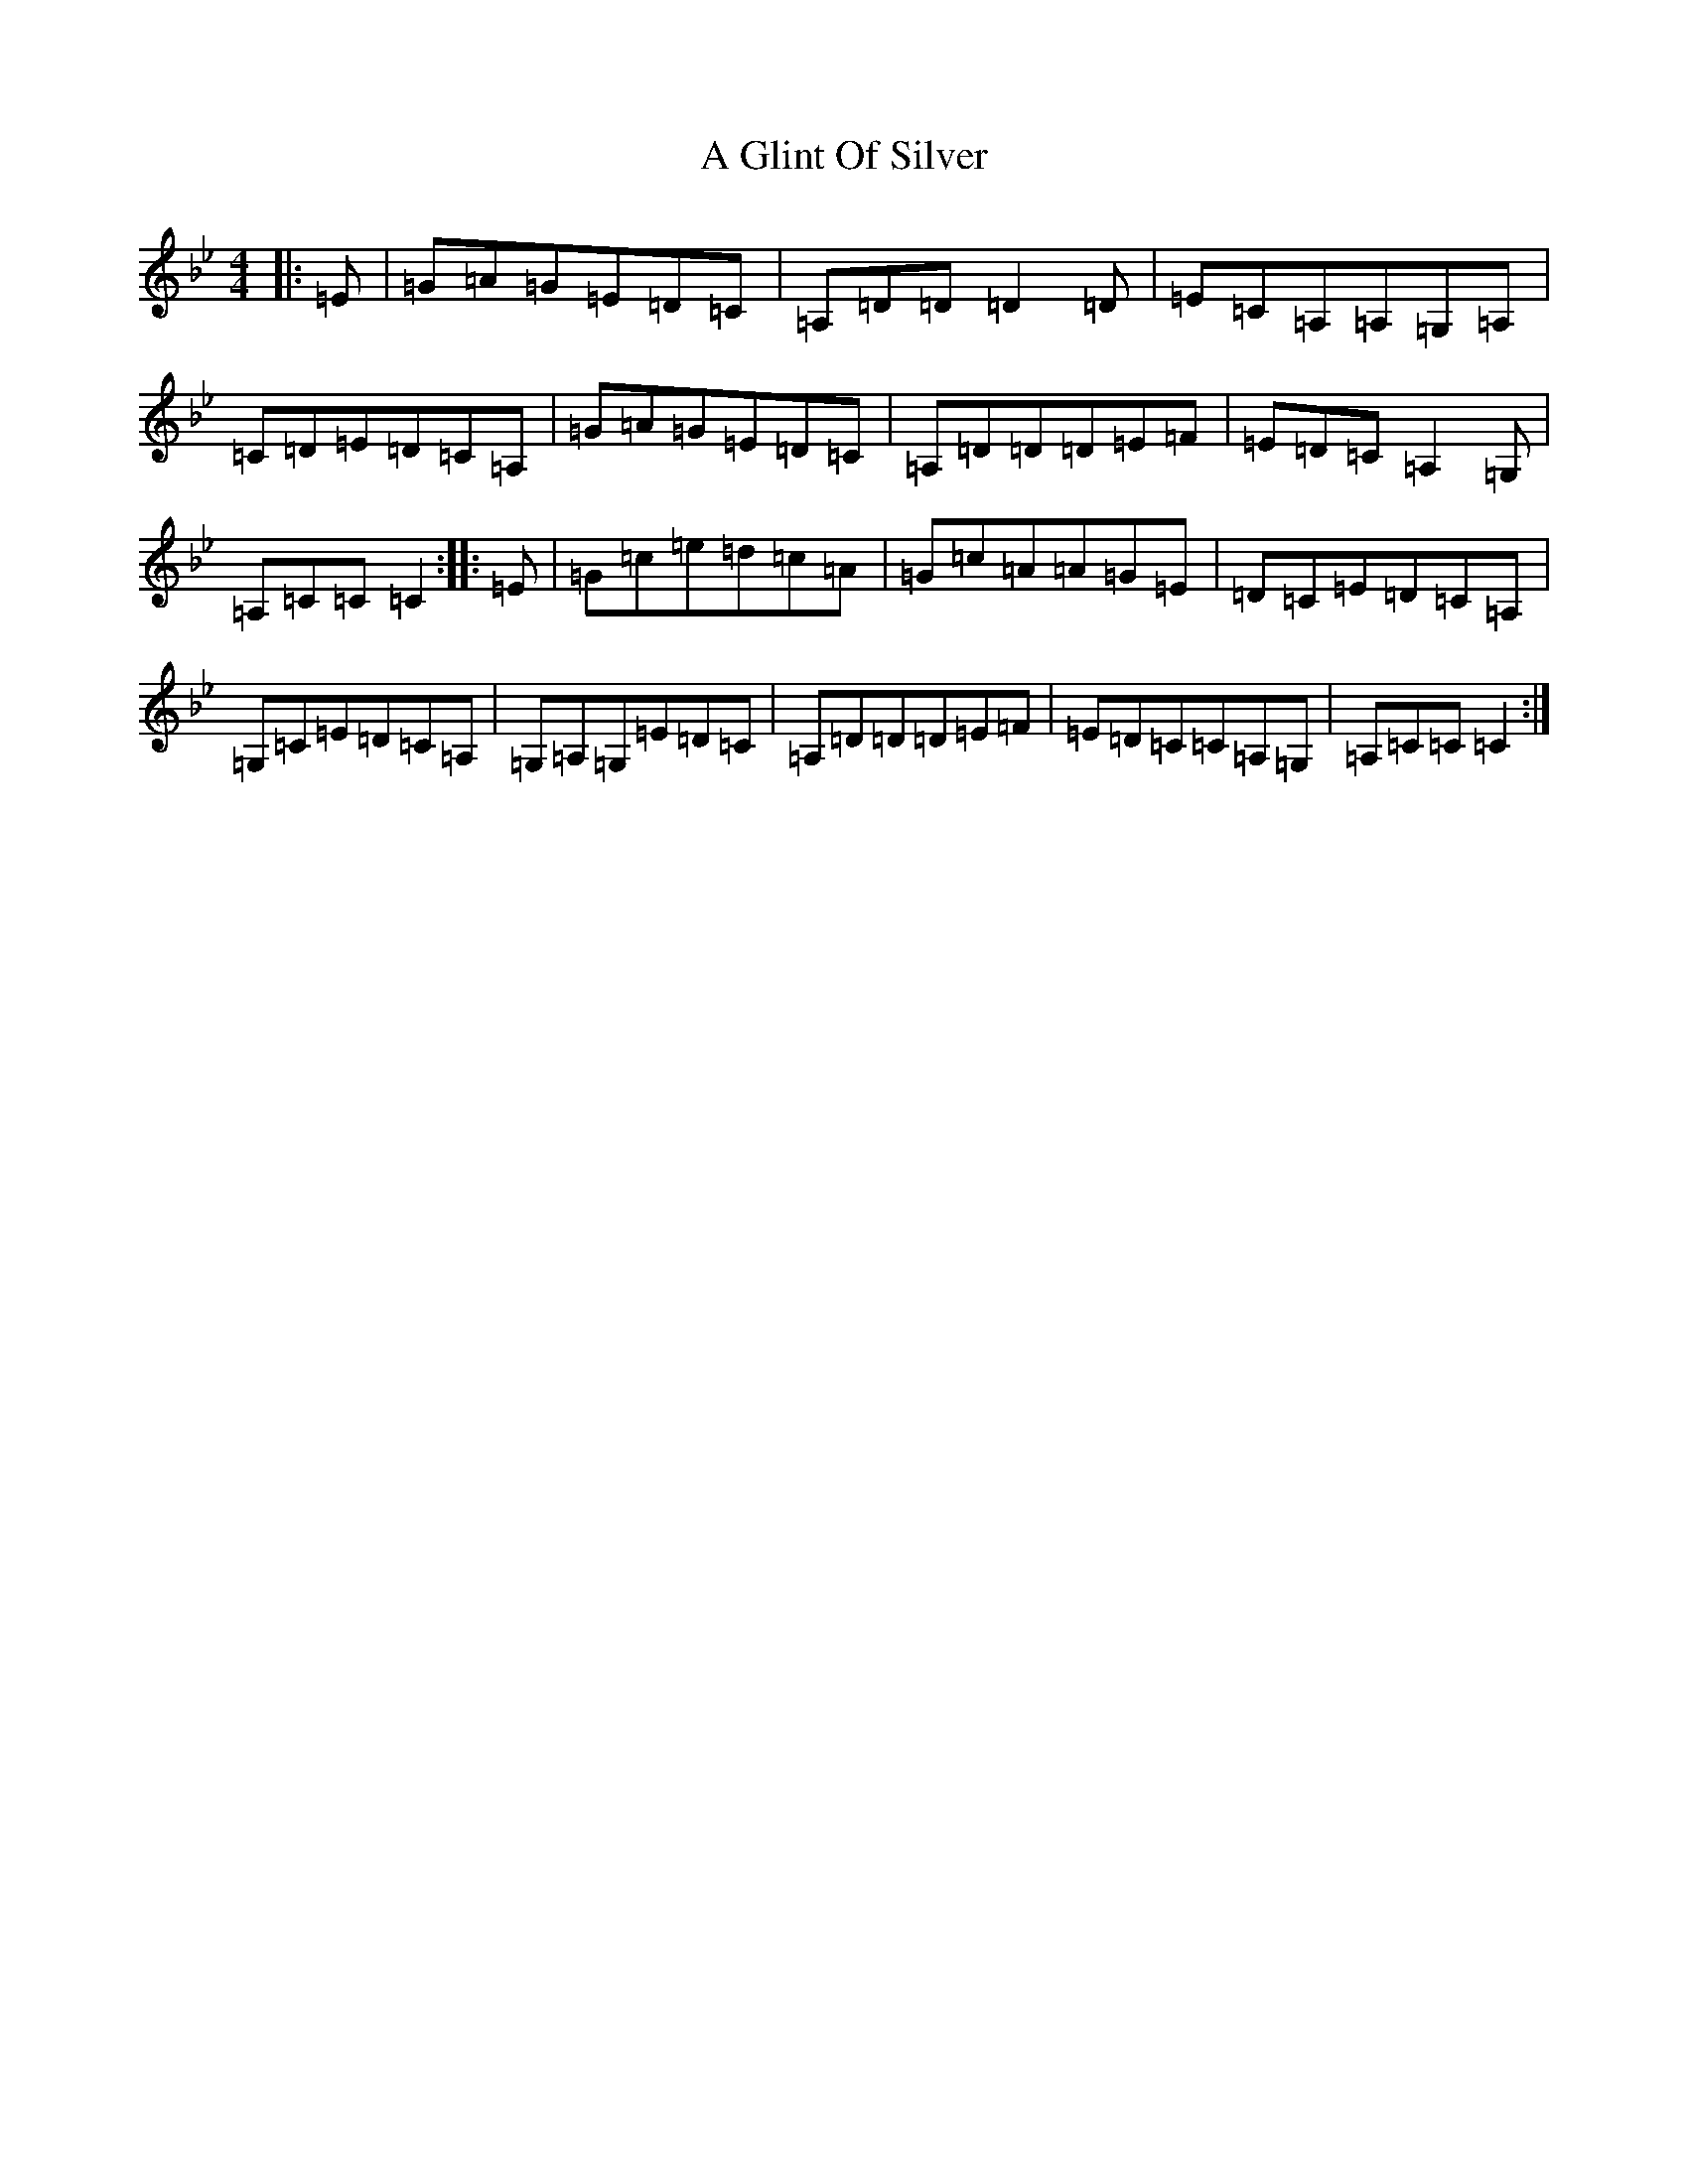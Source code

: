 X: 12816
T: A Glint Of Silver
S: https://thesession.org/tunes/6361#setting6361
Z: E Dorian
R: reel
M: 4/4
L: 1/8
K: C Dorian
|:=E|=G=A=G=E=D=C|=A,=D=D=D2=D|=E=C=A,=A,=G,=A,|=C=D=E=D=C=A,|=G=A=G=E=D=C|=A,=D=D=D=E=F|=E=D=C=A,2=G,|=A,=C=C=C2:||:=E|=G=c=e=d=c=A|=G=c=A=A=G=E|=D=C=E=D=C=A,|=G,=C=E=D=C=A,|=G,=A,=G,=E=D=C|=A,=D=D=D=E=F|=E=D=C=C=A,=G,|=A,=C=C=C2:|